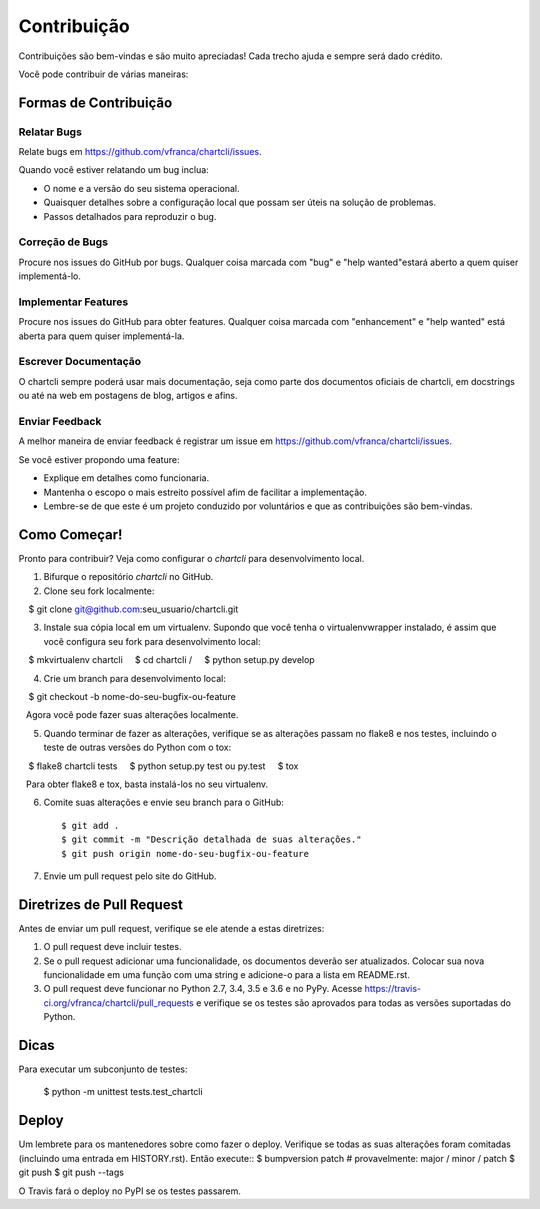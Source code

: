 .. highlight:: shell

============
Contribuição
============

Contribuições são bem-vindas e são muito apreciadas! Cada trecho ajuda e sempre será dado crédito.

Você pode contribuir de várias maneiras:

Formas de Contribuição
----------------------

Relatar Bugs
~~~~~~~~~~~

Relate bugs em https://github.com/vfranca/chartcli/issues.

Quando você estiver relatando um bug inclua:

* O nome e a versão do seu sistema operacional.
* Quaisquer detalhes sobre a configuração local que possam ser úteis na solução de problemas.
* Passos detalhados para reproduzir o bug.

Correção de Bugs
~~~~~~~~

Procure nos issues do GitHub por bugs. Qualquer coisa marcada com "bug" e "help wanted"estará aberto a quem quiser implementá-lo.

Implementar Features
~~~~~~~~~~~~~~~~~~

Procure nos issues do GitHub para obter features. Qualquer coisa marcada com "enhancement" e "help wanted" está aberta para quem quiser implementá-la.

Escrever Documentação
~~~~~~~~~~~~~~~~~~~

O chartcli sempre poderá usar mais documentação, seja como parte dos
documentos oficiais de chartcli, em docstrings ou até na web em postagens de blog,
artigos e afins.

Enviar Feedback
~~~~~~~~~~~~~~~

A melhor maneira de enviar feedback é registrar um issue em https://github.com/vfranca/chartcli/issues.

Se você estiver propondo uma feature:

* Explique em detalhes como funcionaria.
* Mantenha o escopo o mais estreito possível afim de facilitar a implementação.
* Lembre-se de que este é um projeto conduzido por voluntários e que as contribuições são bem-vindas.

Como Começar!
------------

Pronto para contribuir? Veja como configurar o `chartcli` para desenvolvimento local.

1. Bifurque o repositório `chartcli` no GitHub.
2. Clone seu fork localmente::

    $ git clone git@github.com:seu_usuario/chartcli.git

3. Instale sua cópia local em um virtualenv. Supondo que você tenha o virtualenvwrapper instalado, é assim que você configura seu fork para desenvolvimento local::

    $ mkvirtualenv chartcli
    $ cd chartcli /
    $ python setup.py develop

4. Crie um branch para desenvolvimento local::

    $ git checkout -b nome-do-seu-bugfix-ou-feature

   Agora você pode fazer suas alterações localmente.

5. Quando terminar de fazer as alterações, verifique se as alterações passam no flake8 e nos testes, incluindo o teste de outras versões do Python com o tox::

    $ flake8 chartcli tests
    $ python setup.py test ou py.test
    $ tox

   Para obter flake8 e tox, basta instalá-los no seu virtualenv.

6. Comite suas alterações e envie seu branch para o GitHub::

    $ git add .
    $ git commit -m "Descrição detalhada de suas alterações."
    $ git push origin nome-do-seu-bugfix-ou-feature

7. Envie um pull request pelo site do GitHub.

Diretrizes de Pull Request
-----------------------

Antes de enviar um pull request, verifique se ele atende a estas diretrizes::

1. O pull request deve incluir testes.
2. Se o pull request adicionar uma funcionalidade, os documentos deverão ser atualizados. Colocar sua nova funcionalidade em uma função com uma string e adicione-o para a lista em README.rst.
3. O pull request deve funcionar no Python 2.7, 3.4, 3.5 e 3.6 e no PyPy. Acesse https://travis-ci.org/vfranca/chartcli/pull_requests e verifique se os testes são aprovados para todas as versões suportadas do Python.

Dicas
----

Para executar um subconjunto de testes:


    $ python -m unittest tests.test_chartcli

Deploy
---------

Um lembrete para os mantenedores sobre como fazer o deploy.
Verifique se todas as suas alterações foram comitadas (incluindo uma entrada em HISTORY.rst).
Então execute::
$ bumpversion patch # provavelmente: major / minor / patch
$ git push
$ git push --tags

O Travis fará o deploy no PyPI se os testes passarem.
